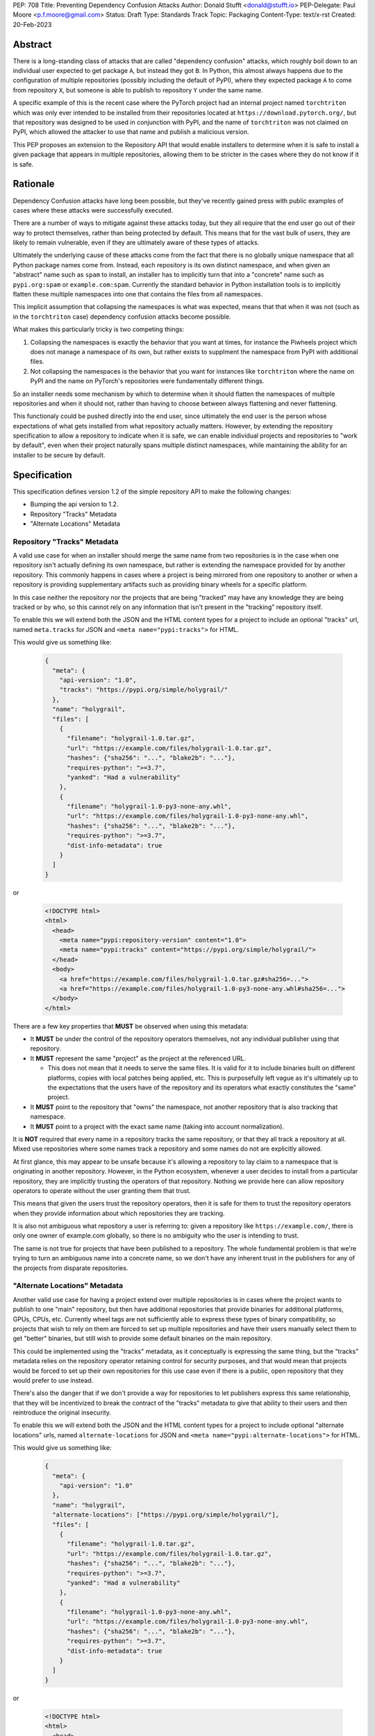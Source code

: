 PEP: 708
Title: Preventing Dependency Confusion Attacks
Author: Donald Stufft <donald@stufft.io>
PEP-Delegate: Paul Moore <p.f.moore@gmail.com>
Status: Draft
Type: Standards Track
Topic: Packaging
Content-Type: text/x-rst
Created: 20-Feb-2023


Abstract
========

There is a long-standing class of attacks that are called "dependency confusion"
attacks, which roughly boil down to an individual user expected to get package
``A``, but instead they got ``B``. In Python, this almost always happens due to
the configuration of multiple repositories (possibly including the default of
PyPI), where they expected package ``A`` to come from repository ``X``, but
someone is able to publish to repository ``Y`` under the same name.

A specific example of this is the recent case where the PyTorch project had an
internal project named ``torchtriton`` which was only ever intended to be
installed from their repositories located at ``https://download.pytorch.org/``,
but that repository was designed to be used in conjunction with PyPI, and
the name of ``torchtriton`` was not claimed on PyPI, which allowed the attacker
to use that name and publish a malicious version.

This PEP proposes an extension to the Repository API that would enable
installers to determine when it is safe to install a given package that appears
in multiple repositories, allowing them to be stricter in the cases where they
do not know if it is safe.


Rationale
=========

Dependency Confusion attacks have long been possible, but they've recently
gained press with public examples of cases where these attacks were successfully
executed.

There are a number of ways to mitigate against these attacks today, but they all
require that the end user go out of their way to protect themselves, rather than
being protected by default. This means that for the vast bulk of users, they are
likely to remain vulnerable, even if they are ultimately aware of these types of
attacks.

Ultimately the underlying cause of these attacks come from the fact that there
is no globally unique namespace that all Python package names come from. Instead,
each repository is its own distinct namespace, and when given an "abstract" name
such as ``spam`` to install, an installer has to implicitly turn that into a
"concrete" name such as ``pypi.org:spam`` or ``example.com:spam``. Currently
the standard behavior in Python installation tools is to implicitly flatten
these multiple namespaces into one that contains the files from all namespaces.

This implicit assumption that collapsing the namespaces is what was expected,
means that that when it was not (such as in the ``torchtriton`` case) dependency
confusion attacks become possible.

What makes this particularly tricky is two competing things:

1. Collapsing the namespaces is exactly the behavior that you want at times, for
   instance the Piwheels project which does not manage a namespace of its own,
   but rather exists to supplment the namespace from PyPI with additional files.
2. Not collapsing the namespaces is the behavior that you want for instances
   like ``torchtriton`` where the name on PyPI and the name on PyTorch's
   repositories were fundamentally different things.

So an installer needs some mechanism by which to determine when it should
flatten the namespaces of multiple repositories and when it should not, rather
than having to choose between always flattening and never flattening.

This functionaly could be pushed directly into the end user, since ultimately
the end user is the person whose expectations of what gets installed from what
repository actually matters. However, by extending the repository specification
to allow a repository to indicate when it is safe, we can enable individual
projects and repositories to "work by default", even when their
project naturally spans multiple distinct namespaces, while maintaining the
ability for an installer to be secure by default.


Specification
=============

This specification defines version 1.2 of the simple repository API to make the
following changes:

- Bumping the api version to 1.2.
- Repository "Tracks" Metadata
- "Alternate Locations" Metadata


Repository "Tracks" Metadata
----------------------------

A valid use case for when an installer should merge the same name from two
repositories is in the case when one repository isn't actually defining its
own namespace, but rather is extending the namespace provided for by another
repository. This commonly happens in cases where a project is being mirrored
from one repository to another or when a repository is providing supplementary
artifacts such as providing binary wheels for a specific platform.

In this case neither the repository nor the projects that are being "tracked"
may have any knowledge they are being tracked or by who, so this cannot rely on
any information that isn't present in the "tracking" repository itself.

To enable this we will extend both the JSON and the HTML content types for a
project to include an optional "tracks" url, named ``meta.tracks`` for JSON and
``<meta name="pypi:tracks">`` for HTML.

This would give us something like:

  .. code-block:: JSON

    {
      "meta": {
        "api-version": "1.0",
        "tracks": "https://pypi.org/simple/holygrail/"
      },
      "name": "holygrail",
      "files": [
        {
          "filename": "holygrail-1.0.tar.gz",
          "url": "https://example.com/files/holygrail-1.0.tar.gz",
          "hashes": {"sha256": "...", "blake2b": "..."},
          "requires-python": ">=3.7",
          "yanked": "Had a vulnerability"
        },
        {
          "filename": "holygrail-1.0-py3-none-any.whl",
          "url": "https://example.com/files/holygrail-1.0-py3-none-any.whl",
          "hashes": {"sha256": "...", "blake2b": "..."},
          "requires-python": ">=3.7",
          "dist-info-metadata": true
        }
      ]
    }

or

  .. code-block:: HTML

    <!DOCTYPE html>
    <html>
      <head>
        <meta name="pypi:repository-version" content="1.0">
        <meta name="pypi:tracks" content="https://pypi.org/simple/holygrail/">
      </head>
      <body>
        <a href="https://example.com/files/holygrail-1.0.tar.gz#sha256=...">
        <a href="https://example.com/files/holygrail-1.0-py3-none-any.whl#sha256=...">
      </body>
    </html>


There are a few key properties that **MUST** be observed when using this
metadata:

- It **MUST** be under the control of the repository operators themselves, not
  any individual publisher using that repository.

- It **MUST** represent the same "project" as the project at the referenced URL.

  - This does not mean that it needs to serve the same files. It is valid for it
    to include binaries built on different platforms, copies with local patches
    being applied, etc. This is purposefully left vague as it's ultimately up to
    the expectations that the users have of the repository and its operators
    what exactly constitutes the "same" project.

- It **MUST** point to the repository that "owns" the namespace, not another
  repository that is also tracking that namespace.

- It **MUST** point to a project with the exact same name (taking into account
  normalization).

It is **NOT** required that every name in a repository tracks the same
repository, or that they all track a repository at all. Mixed use repositories
where some names track a repository and some names do not are explicitly
allowed.

At first glance, this may appear to be unsafe because it's allowing a repository
to lay claim to a namespace that is originating in another repository. However,
in the Python ecosystem, whenever a user decides to install from a particular
repository, they are implicitly trusting the operators of that repository.
Nothing we provide here can allow repository operators to operate without the
user granting them that trust.

This means that given the users trust the repository operators, then it is safe
for them to trust the repository operators when they provide information about
which repositories they are tracking.

It is also not ambiguous what repository a user is referring to: given a
repository like ``https://example.com/``, there is only one owner of example.com
globally, so there is no ambiguity who the user is intending to trust.

The same is not true for projects that have been published to a repository. The
whole fundamental problem is that we're trying to turn an ambiguous name into a
concrete name, so we don't have any inherent trust in the publishers for any of
the projects from disparate repositories.


"Alternate Locations" Metadata
------------------------------

Another valid use case for having a project extend over multiple repositories is
in cases where the project wants to publish to one "main" repository, but then
have additional repositories that provide binaries for additional platforms,
GPUs, CPUs, etc. Currently wheel tags are not sufficiently able to express these
types of binary compatibility, so projects that wish to rely on them are forced
to set up multiple repositories and have their users manually select them to get
"better" binaries, but still wish to provide some default binaries on the main
repository.

This could be implemented using the "tracks" metadata, as it conceptually is
expressing the same thing, but the "tracks" metadata relies on the
repository operator retaining control for security purposes, and that would
mean that projects would be forced to set up their own repositories for this
use case even if there is a public, open repository that they would prefer to
use instead.

There's also the danger that if we don't provide a way for repositories to let
publishers express this same relationship, that they will be incentivized to
break the contract of the "tracks" metadata to give that ability to their users
and then reintroduce the original insecurity.

To enable this we will extend both the JSON and the HTML content types for a
project to include optional "alternate locations" urls, named
``alternate-locations`` for JSON and ``<meta name="pypi:alternate-locations">``
for HTML.

This would give us something like:

  .. code-block:: JSON

    {
      "meta": {
        "api-version": "1.0"
      },
      "name": "holygrail",
      "alternate-locations": ["https://pypi.org/simple/holygrail/"],
      "files": [
        {
          "filename": "holygrail-1.0.tar.gz",
          "url": "https://example.com/files/holygrail-1.0.tar.gz",
          "hashes": {"sha256": "...", "blake2b": "..."},
          "requires-python": ">=3.7",
          "yanked": "Had a vulnerability"
        },
        {
          "filename": "holygrail-1.0-py3-none-any.whl",
          "url": "https://example.com/files/holygrail-1.0-py3-none-any.whl",
          "hashes": {"sha256": "...", "blake2b": "..."},
          "requires-python": ">=3.7",
          "dist-info-metadata": true
        }
      ]
    }

or

  .. code-block:: HTML

    <!DOCTYPE html>
    <html>
      <head>
        <meta name="pypi:repository-version" content="1.0">
        <meta name="pypi:alternate-locations" content="https://pypi.org/simple/holygrail/">
        <meta name="pypi:alternate-locations" content="https://test.pypi.org/simple/holygrail/">
      </head>
      <body>
        <a href="https://example.com/files/holygrail-1.0.tar.gz#sha256=...">
        <a href="https://example.com/files/holygrail-1.0-py3-none-any.whl#sha256=...">
      </body>
    </html>

There are a few key properties that **MUST** be observed when using this
metadata:

- In order for this metadata to be trusted, there **MUST** be agreement between
  all locations where that project is found as to what the alternate locations
  are.
- When using alternate locations, clients **MUST** implicitly assume that the
  url the response was fetched from was included in the list. This means, that
  if you fetch from ``https://pypi.org/simple/foo/`` and it has an
  ``alternate-locations`` metadata that has the value
  ``["https://example.com/simple/foo/"]``, then you **MUST** treat it as if it
  had the value
  ``["https://example.com/simple/foo/", "https://pypi.org/simple/foo/"]``.
- Order of the elements within the array does not have any particular meaning.

When an installer encounters a project that spans multiple remote repositories,
it will look at this alternate location metadata, and if they all agree on the
same set of data AND the locations that installer located files at are a subset
of the alternate locations, then the installer will implicitly merge those
locations as they does now.

If any location that the installer found files at does not exist in the list of
alternate locations, then the installer SHOULD NOT assume it is safe to flatten
the namespace, unless some other trusted information informs the installer of
that.


Recommendations
===============

This section is non-normative, it provides recommendations to installers in how
to interpret this metadata, that this PEP feels provides the best tradeoff
between protecting users by default and minimizing breakages to existing
workflows. These recommendations are not binding, and installers are free to
ignore them, or apply them selectively as they make sense in their specific
situations.


File Discovery Algorithm
------------------------

*Note: This algorithm is written based on how pip currently discovers files,
other installers may adapt this based on their own discovery procedures.*

Currently the "standard" file discovery algorithm looks something like this:

1. Generate a list of all files across all configured repositories.
2. Filter out any files that do not match known hashes from a lockfile or
   requirements file.
3. Filter out any files that do not match the current platform, Python version,
   etc.
4. Pass that list of files into the resolver where it will attempt to resolve
   the "best" match out of those files, irrespective of what repository it came
   from.

It is recommended that installers change their file discovery algorithm to take
into account the new metadata, and instead do:

1. Generate a list of all files across all configured repositories.

2. Filter out any files that do not match known hashes from a lockfile or
   requirements file.

3. If the end user has explicitly told the installer to fetch the project from
   specific repositories, filter out all other repositories and skip to 5.

4. Look to see if the discovered files span multiple repositories, if they do
   then determine if either "Tracks" or "Alternate Locations" metadata allows
   safely merging *ALL* of the repositories where files were discovered
   together. If that metadata does **NOT** allow that, then generate an error,
   otherwise continue.

   - **Note:** This only applies to *remote* repositories, repositories that
     exist on the local filesystem **SHOULD** always be implicitly allowed to be
     merged to any remote repository.

5. Filter out any files that do not match the current platform, Python version,
   etc.

6. Pass that list of files into the resolver where it will attempt to resolve
   the "best" match out of those files, irrespective of what repository it came
   from.

This is somewhat subtle, but the key things in the recommendation are:

- Users who are using lock files or requirements files that include specific
  hashes of artifacts that are "valid" are assumed to be protected by nature of
  those hashes, since the rest of these recommendations would apply during
  hash generation, thus we filter out unknown hashes up front.
- If the user has explicitly told the installer that it wants to fetch a project
  from a certain set of repositories, then there is no reason to question that
  and we assume that they've made sure it is safe to merge those namespaces.
- If the project in question only comes from a single repository, then there is
  no chance of dependency confusion, so there's no reason to do anything but
  allow.
- We check for the metadata in this PEP before filtering out based on platform,
  Python version, etc., because we don't want errors that only show up on certain
  platforms, Python versions, etc.
- If nothing tells us merging the namespaces is safe, we refuse to implicitly
  assume it is, and generate an error instead.
- Otherwise we merge the namespaces, and continue on.

This algorithm ensures that an installer never assumes that two disparate
namespaces can be flattened into one, which for all practical purposes
eliminates the possibility of any kind of dependency confusion attack, while
still giving power throughout the stack in a safe way to allow people to
explicitly declare when those disparate namespaces are actually one logical
namespace that can be safely merged.

The above algorithm is mostly a conceptual model. In reality the algorithm may
end up being slightly different in order to be more privacy preserving and
faster, or even just adapted to fit a specific installer better.


Explicit Configuration for End Users
------------------------------------

This PEP avoids dictating or recommending a specific mechanism by which an
installer allows an end user to configure exactly what repositories it wants a
specific package to be installed from. However, it does recommend that
installers do provide *some* mechanism for end users to provide that
configuration, as without it users can end up in a DoS situation in cases
like ``torchtriton`` where they're just completely broken unless they resolve
the namespace collision externally (get the name taken down on one repository,
stand up a personal repository that handles the merging, etc).

This configuration also allows end users to pre-emptively secure themselves
during what is likely to be a long transition until the default behavior is
safe.


Rejected Ideas
==============

*Note: Some of these are somewhat specific to pip, but any solution that doesn't
work for pip isn't a particularly useful solution.*


Implicitly allow mirrors when the list of files are the same
------------------------------------------------------------

If every repository returns the exact same list of files, then it is safe to
consider those repositories to be the same namespace and implicitly merge them.
This would possibly mean that mirrors would be automatically allowed without any
work on any user or repository operator's part.

Unfortunately, this has two failings that make it undesirable:

- It only solves the case of mirrors that are exact copies of each other, but
  not repositories that "track" another one, which ends up being a more generic
  solution.
- Even in the case of exact mirrors, multiple repositories mirroring each other
  is a distributed system will not always be fully consistent with each
  other, effectively an eventually consistent system. This means that
  repositories that relied on this implicit heuristic to work would have
  sporadic failures due to drift between the source repository and the mirror
  repositories.


Provide a mechanism to order the repositories
---------------------------------------------

Providing some mechanism to give the repositories an order, and then short
circuiting the discovery algorithm when it finds the first repository that
provides files for that project is another workable solution that is safe if the
order is specified correctly.

However, this has been rejected for a number of reasons:

- We've spent 15+ years educating users that the ordering of repositories being
  specified is not meaningful, and they effectively have an undefined order. It
  would be difficult to backpedal on that and start saying that now order
  matters.
- Users can easily rearrange the order that they specify their repositories in
  within a single location, but when loading repositories from multiple
  locations (env var, conf file, requirements file, cli arguments) the order is
  hard coded into pip. While it would be a deterministic and documented order,
  there's no reason to assume it's the order that the user wants their
  repositories to be defined in, forcing them to contort thow they configure pip
  so that the implicit ordering ends up being the correct one.
- The above can be mitigated by providing a way to explicitly declare the order
  rather than by implicitly using the order they were defined in, however that
  then means that the protections are not provided unless the user does some
  explicit configuration.
- Ordering assumes that there is a linear ordering of repositories where two
  repositories have the same name, we always prefer repositories in the same
  order for every project, however that is not necessarily true.
- Relying on ordering is subtle, if I look at an ordering of repositories, I
  have no way of knowing in advance or ensuring in advance what names are going
  to come from what repositories. I can only know in that moment what names are
  provided by which repositories.
- Relying on ordering is fragile. There's no reason to assume that two disparate
  repositories are not going to have random naming collisions, what happens if
  I'm using a library from a lower priority repository and then a higher
  priority repository happens to start having a colliding name.
- In cases where ordering does the wrong thing, it does so silently, with no
  feedback given to the user. This is by design because it doesn't actually know
  what the wrong or right thing is, it's just hoping that order will give the
  right thing, and if it does then users are protected without any breakage.
  However, when it does the wrong thing, users are left with a very confusing
  behavior coming from pip, where it's just silently installing the wrong thing.

There is a variant of this idea which effectively says that it's really just
PyPI's nature of open registration that causes the real problems, so if we treat
all repositories but the "default" one as equal priority, and then treat the
default one as a lower priority then we'll fix things.

That is true in that it does improve things, but it has many of the same
problems as the general ordering idea (though not all of them), but it comes
along with some of it's own:

- There's no reason to assume that PyPI is the only repository with open
  registration of names or that it would only be the "default" repository that
  does this. Projects like Piwheels is an example where users are expected to
  have a non default repository that also effectively has open registration of
  names (since it just tracks whatever is registered on PyPI).


Rely on repository proxies
--------------------------

One possible solution is to instead of having the installer have to solve this,
to instead depend on repository proxies that can intelligently merge multiple
repositories safely. This could provide a better experience for people with
complex needs because they can have configuration and features that are
dedicated to the problem space.

However, that has been rejected because:

- It requires users to opt into using them, unless we also remove the facilities
  to have more than one repository in installers to force users into using a
  repository proxy when they need multiple repositories.

  - Removing facilities to have more than one repository configured has been
    rejected because it would be too disruptive to end users.

- A user may need different outcomes of merging multiple repositories in
  different contexts, or may need to merge different, mutually exclusive
  repositories. This means they'll need to actually setup multiple repository
  proxies for each unique set of options.

- It requires users to maintain infrastructure or it requires adding features in
  installers to automatically spin up a repository for each invocation.

- It doesn't actually change the requirement to need to have a solution to these
  problems, it just shifts the responsibility of implementation from installers
  to some repository proxy, but in either case we still need something that
  figures out how to merge these disparate namespaces.

- Ultimately, most users do not want to have to stand up a repository proxy just
  to safely interact with multiple repositories.


Rely only on hash checking
--------------------------

Another possible solution is to rely on hash checking, since with hash checking
enabled users cannot get an artifact that they didn't expect, it doesn't matter
if the namespaces are incorrectly merged or not.

This is certainly a solution, unfortunately it also suffers from problems that
make it unworkable:

- It requires users to opt in to it, so users are still unprotected by default.
- It requires users to do a bunch of labor to manage their hashes, which is
  something that most users are unlikely to be willing to do.
- It is difficult and verbose to get the protection when not using a
  ``requirements.txt`` file as the source of your dependencies (this affects
  build time dependencies, and dependencies provided at the command line).
- It only sort of solves the problem, in a way it just shifts the responsibility
  of the problem to be whatever system is generating the hashes that the
  installer would use. If that system isn't a human manually validating hashes,
  which it's unlikely it would be, then we've just shifted the question of how
  to merge these namespaces to whatever tool implements the maintenance of the
  hashes.


Require all projects to exist in the "default" repository
---------------------------------------------------------

Another idea is that we can narrow the scope of ``--extra-index-url`` such that
its only supported use is to refer to supplemental repositories to the default
repository, effectively saying that the default repository defines the
namespace, and every additional repository just extends it with extra packages.

The implementation of this would roughly be to require that the project **MUST**
be registered with the default repository in order for any additional
repositories to work.

This sort of works if you successfully narrow the scope in that way, but
ultimately it has been rejected because:

- Users are unlikely to understand or accept this reduced scope, and thus are
  likely to attempt to continue to use it in the now unsupported fashion.

  - This is complicated by the fact that with the scope now narrowed, users who
    have the excluded workflow no longer have any alternative besides setting up
    a repository proxy, which takes infrastructure and effort that they
    previously didn't have to do.

- It assumes that just because a name in an "extra" repository is the same as in
  the default repository, that they are the same project. If we were starting
  from scratch in a brand new ecosystem then maybe we could make this assumption
  from the start and make it stick, but it's going to be incredibly difficult to
  get the ecosystem to adjust to that change.

  - This is a fundamental issue with this approach, the underlying problem that
    drives dependency confusion is that we're taking disparate namespaces and
    flattening them into one. This approach essentially just declares that OK,
    and attempts to mitigate it by requiring everyone to register their names.

- Because of the above assumption, in cases where a name in an extra repository
  collides by accident with the default repository, it's going to appear to work
  for those users, but they are going to be silently in a state of dependency
  confusion.

  - This is made worse by the fact that the person who owns the name that is
    allowing this to work is going to be completely unaware of the role that
    they're playing for that user, and might possibly delete their project or
    hand it off to someone else, potentially allowing them to inadvertently
    allow a malicious user to take it over.

- Users are likely to attempt to get back to a working state by registering
  their names in their default repository as a defensive name squat. Their
  ability to do this will depend on the specific policies of their default
  repository, whether someone already has that name, whether it's too generic,
  etc. At a best case scenario it will cause needless placeholder projects that
  serve no purpose other than to secure some internal use of a name.


Move to Globally Unique Names
-----------------------------

The main reason this problem exists is that we don't have globally unique names,
we have locally unique names that exist under multiple namespaces that we are
attempting to merge into a single flat namespace. If we could instead come up
with a way to have globally unique names, we could sidestep the entire issue.

This idea has been rejected because:

- Generating globally unique but secure names that are also meaningful to humans
  is a nearly impossible feat without piggybacking off of some kind of
  centralized database. To my knowledge the only systems that have managed to do
  this end up piggybacking off of the domain system and refer to packages by
  URLs with domains etc.
- Even if we come up with a mechanism to get globally unique names, our ability
  to retrofit that into our decades old system is practically zero without
  burning it all to the ground and starting over. The best we could probably do
  is declare that all non globally unique names are implicitly names on the PyPI
  domain name, and force everyone with a non PyPI package to rename their
  package.
- This would upend so many core assumptions and fundamental parts of our current
  system it's hard to even know where to start to list them.


Only recommend installers offer explicit configuration
------------------------------------------------------

One idea that has come up is to essentially just implement the explicit
configuration and don't make any other changes to anything else. The specific
proposal for a mapping policy is what actually inspired explicit configuration
option, and created a file that looked something like:

  .. code-block:: JSON

    {
      "repositories": {
        "PyTorch": ["https://download.pytorch.org/whl/nightly"],
        "PyPI": ["https://pypi.org/simple"]
      },
      "mapping": [
        {
          "paths": ["torch*"],
          "repositories": ["PyTorch"],
          "terminating": true
        },
        {
          "paths": ["*"],
          "repositories": ["PyPI"]
        }
      ]
    }

The recommendation to have explicit configuration pushes the decision on how to
implement that onto each installer, allowing them to choose what works best for
their users.

Ultimately only implementing some kind of explicit configuration was rejected
because by its nature it's opt in, so it doesn't protect average users who are
least capable to solve the problem with the existing tools, by adding additional
protections alongside the explicit configuration, we are able to protect all
users by default.

Additionally, relying on only explicit configuration also means that every end
user has to resolve the same problem over and over again, even in cases like
mirrors of PyPI, Piwheels, PyTorch, etc. In each and every case they have to sit
there and make decisions (or find some example to cargo cult) in order to be
secure. Adding extra features into the mix allows us to centralize those
protections where we can, while still giving advanced end users the ability to
completely control their own destiny.


Scopes à la npm
---------------

There's been some suggestion that scopes similar to how npm has implemented them
may ultimately solve this. Ultimately scopes do not change anything about this
problem. As far as I know scopes in npm are not globally unique, they're tied to
a specific registry just like unscoped names are. However what scopes do enable
is an obvious mechanism for grouping related projects and the ability for a user
or organization on npm.org to claim an entire scope, which makes explicit
configuration significantly easier to handle because you can be assured that
there's a whole little slice of the namespace that wholly belongs to you, and
you can easily write a rule that assigns an entire scope to a specific non
public registry.

Unfortunately, it basically ends up being an easier version of the idea to only
use explicit configuration, which works ok in npm because its not particularly
common for people to use their own registries, but in Python we encourage you to
do just that.


Open questions
==============

1. The `original proposal document <https://docs.google.com/document/d/184fQkb6NggVQfYmjTDA7p_U3iWDKk6grc2DigT1X3Es/>`__
   was targeted more specifically to a change to pip, and went into more
   specific details as to what we expected from pip. Since dictating UX to
   installers isn't something that we do in PEPs, I've rewritten those parts to
   be more generic, however that means that we lose the information on
   repository files. Is that fine? Or should we standardize what a repository
   file looks like so the same file can be given to multiple installers instead
   of hand waving around the specific mechanism installers would use for
   explicit configuration?
2. Is the Appendix section on communicating the change useful or confusing?


Appendix: Communicating the Change
==================================

*Note: This is pip specific and assumes specifics about how pip will choose to
implement this PEP, it's included as an example of how we can communicate this
change out to end users as the ecosystem rolls this change out. The entire
Appendix should be considered to be a single communication (blog post, discuss
post, email, whatever).*


There's a long-standing class of attacks that are called "dependency confusion"
attacks, which roughly boil down to an individual expected to get package ``A``,
but instead they got ``B``. In Python, this almost always happens due to the end
user having configured multiple repositories, where they expect package ``A`` to
come from repository ``X``, but someone is able to publish package ``B`` with the
same name as package ``A`` in repository ``Y``.

There are a number of ways to mitigate against these attacks today, but they all
require that the end user explicitly go out of their way to protect themselves,
rather than it being inherently safe.

In an effort to secure pip's users and protect them from these types of attacks,
we will be changing how pip discovers packages to install.


What is Changing?
-----------------

When pip discovers that the same project is available from multiple remote
repositories, by default it will generate an error and refuse to proceed rather
than make a guess about which repository was the correct one to install from.

Projects that natively publish to multiple repositories will be given the
ability to safely "link" their repositories together so that pip does not error
when those repositories are used together.

End users of pip will be given the ability to explicitly define one or more
repositories that are valid for a specific project, causing pip to only consider
those repositories for that project, and avoiding generating an error altogether.

See TBD for more information.


Who is Affected?
----------------

Users who are installing from multiple remote (e.g. not present on the local
filesystem) repositories may be affected by having pip error instead of
successfully install if:

- They install a project where the same "name" is being served by multiple
  remote repositories.
- The project name that is available from multiple remote repositories has not
  used one of the defined mechanisms to link those repositories together.
- The user invoking pip has not used the define mechanism to explicitly control
  what repositories are valid for a particular project.

Users who are not using multiple remote repositories will not be affected at
all, which includes users who are only using a single remote repository, plus a
local filesystem "wheel house".


What do I need to do?
---------------------

As a pip User?
~~~~~~~~~~~~~~

If you're using only a single remote repository you do not have to do anything.

If you're using multiple remote repositories, you can opt into the new behavior
by adding ``--use-feature=TBD`` to your pip invocation to see if any of your
dependencies are being served from multiple remote repositories. If they are,
you should audit them to determine why they are, and what the best remediation
step will be for you.

Once this behavior becomes the default, you can opt out of it temporarily by
adding ``--use-deprecated=TBD`` to your pip invocation.

If you're using projects that are not hosted on a public repository, but you
still have the public repository as a fallback, consider configuring pip with a
repository file to be explicit where that dependency is meant to come from to
prevent registration of that name in a public repository to cause pip to error
for you.


As a Project Owner?
~~~~~~~~~~~~~~~~~~~

If you only publish your project to a single repository, then you do not have to
do anything.

If you publish your project to multiple repositories that are intended to be
used together at the same time, configure all repositories to serve the
alternate repository metadata to prevent breakages for your end users.

If you publish your project to a single repository, but it is commonly used in
conjunction with other repositories, consider preemptively registering your
names with those repositories to prevent a third party from being able to cause
your users ``pip install`` invocations to start failing. This may not be
available if your project name is too generic or if the repositories have
policies that prevent defensive name squatting.


As a Repository Operator?
~~~~~~~~~~~~~~~~~~~~~~~~~

You'll need to decide how you intend for your repository to be used by your end
users and how you want them to use it.

For private repositories that host private projects, it is recommended that you
mirror the public projects that your users depend on into your own repository,
taking care not to let a public project merge with a private project, and tell
your users to use the ``--index-url`` option to use only your repository.

For public repositories that host public projects, you should implement the
alternate repository mechanism and enable the owners of those projects to
configure the list of repositories that their project is available from if they
make it available from more than one repository.

For public repositories that "track" another repository, but provide
supplemental artifacts such as wheels built for a specific platform, you should
implement the "tracks" metadata for your repository. However, this information
**MUST NOT** be settable by end users who are publishing projects to your
repository. See TBD for more information.


Copyright
=========

This document is placed in the public domain or under the
CC0-1.0-Universal license, whichever is more permissive.
